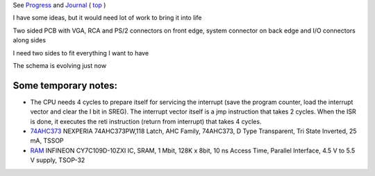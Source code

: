 
See `Progress <Progress.rst>`__ and `Journal <Journal.rst>`__ ( `top <../README.rst>`__ )

I have some ideas, but it would need lot of work to bring it into life

Two sided PCB with VGA, RCA and PS/2 connectors on front edge, system connector on back edge and I/O connectors along sides

.. image:: Idea_001.png
	:width: 250
	:target: Idea_001.png

I need two sides to fit everything I want to have

.. image:: Idea_002.png
	:width: 250
	:target: Idea_002.png

The schema is evolving just now

.. image:: Idea_003.png
	:width: 250
	:target: Idea_003.png

Some temporary notes:
=====================

* The CPU needs 4 cycles to prepare itself for servicing the interrupt (save the program counter, load the interrupt vector and clear the I bit in SREG). The interrupt vector itself is a jmp instruction that takes 2 cycles. When the ISR is done, it executes the reti instruction (return from interrupt) that takes 4 cycles. 
* `74AHC373 <https://cz.farnell.com/nexperia/74ahc373pw-118/latch-d-type-transp-3-state-tssop/dp/2445110>`__ NEXPERIA  74AHC373PW,118  Latch, AHC Family, 74AHC373, D Type Transparent, Tri State Inverted, 25 mA, TSSOP
* `RAM <https://cz.farnell.com/infineon/cy7c109d-10zxi/sram-asynchronous-1mbit-tsop-i/dp/2115420>`__ INFINEON  CY7C109D-10ZXI  IC, SRAM, 1 Mbit, 128K x 8bit, 10 ns Access Time, Parallel Interface, 4.5 V to 5.5 V supply, TSOP-32

